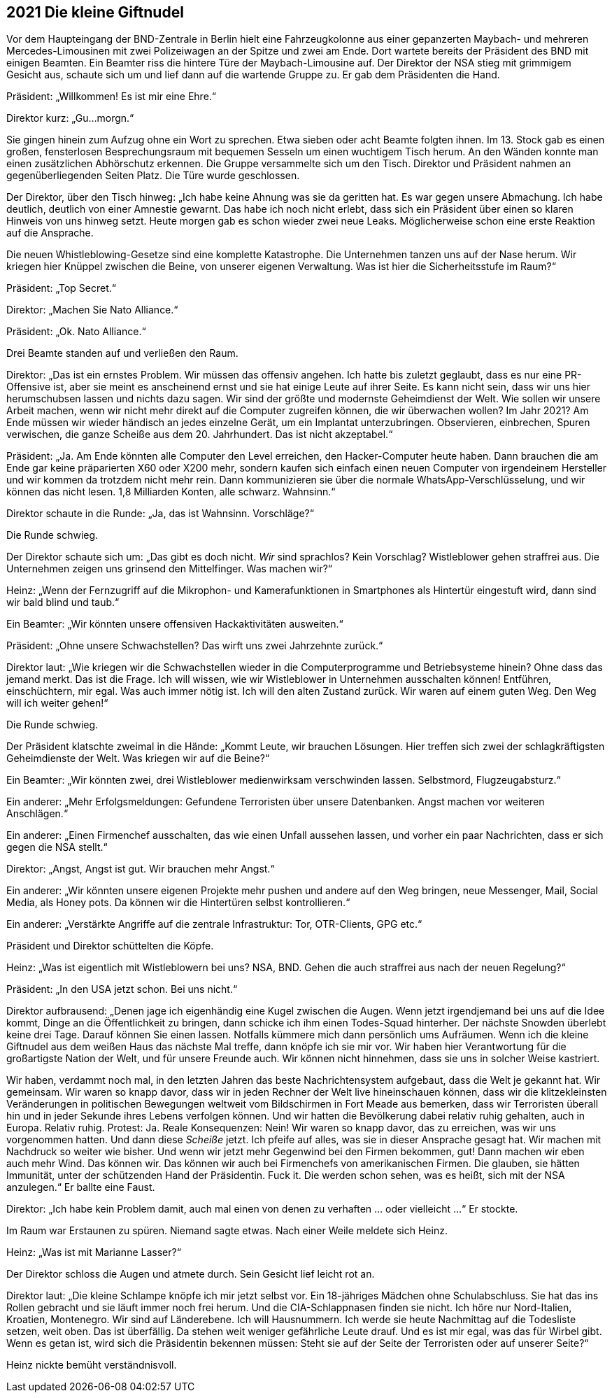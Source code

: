 == [big-number]#2021# Die kleine Giftnudel

[text-caps]#Vor dem Haupteingang# der BND-Zentrale in Berlin hielt eine Fahrzeugkolonne aus einer gepanzerten Maybach- und mehreren Mercedes-Limousinen mit zwei Polizeiwagen an der Spitze und zwei am Ende.
Dort wartete bereits der Präsident des BND mit einigen Beamten.
Ein Beamter riss die hintere Türe der Maybach-Limousine auf.
Der Direktor der NSA stieg mit grimmigem Gesicht aus, schaute sich um und lief dann auf die wartende Gruppe zu.
Er gab dem Präsidenten die Hand.

Präsident: „Willkommen!
Es ist mir eine Ehre.“

Direktor kurz: „Gu...morgn.“

Sie gingen hinein zum Aufzug ohne ein Wort zu sprechen.
Etwa sieben oder acht Beamte folgten ihnen.
Im 13. Stock gab es einen großen, fensterlosen Besprechungsraum mit bequemen Sesseln um einen wuchtigem Tisch herum.
An den Wänden konnte man einen zusätzlichen Abhörschutz erkennen.
Die Gruppe versammelte sich um den Tisch.
Direktor und Präsident nahmen an gegenüberliegenden Seiten Platz.
Die Türe wurde geschlossen.

Der Direktor, über den Tisch hinweg: „Ich habe keine Ahnung was sie da geritten hat.
Es war gegen unsere Abmachung.
Ich habe deutlich, deutlich von einer Amnestie gewarnt.
Das habe ich noch nicht erlebt, dass sich ein Präsident über einen so klaren Hinweis von uns hinweg setzt.
Heute morgen gab es schon wieder zwei neue Leaks.
Möglicherweise schon eine erste Reaktion auf die Ansprache.

Die neuen Whistleblowing-Gesetze sind eine komplette Katastrophe.
Die Unternehmen tanzen uns auf der Nase herum.
Wir kriegen hier Knüppel zwischen die Beine, von unserer eigenen Verwaltung.
Was ist hier die Sicherheitsstufe im Raum?“

Präsident: „Top Secret.“

Direktor: „Machen Sie Nato Alliance.“

Präsident: „Ok. Nato Alliance.“

Drei Beamte standen auf und verließen den Raum.

Direktor: „Das ist ein ernstes Problem.
Wir müssen das offensiv angehen.
Ich hatte bis zuletzt geglaubt, dass es nur eine PR-Offensive ist, aber sie meint es anscheinend ernst und sie hat einige Leute auf ihrer Seite.
Es kann nicht sein, dass wir uns hier herumschubsen lassen und nichts dazu sagen.
Wir sind der größte und modernste Geheimdienst der Welt.
Wie sollen wir unsere Arbeit machen, wenn wir nicht mehr direkt auf die Computer zugreifen können, die wir überwachen wollen?
Im Jahr 2021?
Am Ende müssen wir wieder händisch an jedes einzelne Gerät, um ein Implantat unterzubringen.
Observieren, einbrechen, Spuren verwischen, die ganze Scheiße aus dem 20. Jahrhundert.
Das ist nicht akzeptabel.“

Präsident: „Ja. Am Ende könnten alle Computer den Level erreichen, den Hacker-Computer heute haben.
Dann brauchen die am Ende gar keine präparierten X60 oder X200 mehr, sondern kaufen sich einfach einen neuen Computer von irgendeinem Hersteller und wir kommen da trotzdem nicht mehr rein.
Dann kommunizieren sie über die normale WhatsApp-Verschlüsselung, und wir können das nicht lesen.
1,8 Milliarden Konten, alle schwarz.
Wahnsinn.“

Direktor schaute in die Runde: „Ja, das ist Wahnsinn. Vorschläge?“

Die Runde schwieg.

Der Direktor schaute sich um: „Das gibt es doch nicht.
_Wir_ sind sprachlos?
Kein Vorschlag?
Wistleblower gehen straffrei aus.
Die Unternehmen zeigen uns grinsend den Mittelfinger.
Was machen wir?“

Heinz: „Wenn der Fernzugriff auf die Mikrophon- und Kamerafunktionen in Smartphones als Hintertür eingestuft wird, dann sind wir bald blind und taub.“

Ein Beamter: „Wir könnten unsere offensiven Hackaktivitäten ausweiten.“

Präsident: „Ohne unsere Schwachstellen?
Das wirft uns zwei Jahrzehnte zurück.“

Direktor laut: „Wie kriegen wir die Schwachstellen wieder in die Computerprogramme und Betriebsysteme hinein?
Ohne dass das jemand merkt.
Das ist die Frage.
Ich will wissen, wie wir Wistleblower in Unternehmen ausschalten können!
Entführen, einschüchtern, mir egal.
Was auch immer nötig ist.
Ich will den alten Zustand zurück.
Wir waren auf einem guten Weg.
Den Weg will ich weiter gehen!“

Die Runde schwieg.

Der Präsident klatschte zweimal in die Hände: „Kommt Leute, wir brauchen Lösungen.
Hier treffen sich zwei der schlagkräftigsten Geheimdienste der Welt.
Was kriegen wir auf die Beine?“

Ein Beamter: „Wir könnten zwei, drei Wistleblower medienwirksam verschwinden lassen.
Selbstmord, Flugzeugabsturz.“

Ein anderer: „Mehr Erfolgsmeldungen: Gefundene Terroristen über unsere Datenbanken.
Angst machen vor weiteren Anschlägen.“

Ein anderer: „Einen Firmenchef ausschalten, das wie einen Unfall aussehen lassen, und vorher ein paar Nachrichten, dass er sich gegen die NSA stellt.“

Direktor: „Angst, Angst ist gut. Wir brauchen mehr Angst.“

Ein anderer: „Wir könnten unsere eigenen Projekte mehr pushen und andere auf den Weg bringen, neue Messenger, Mail, Social Media, als Honey pots.
Da können wir die Hintertüren selbst kontrollieren.“

Ein anderer: „Verstärkte Angriffe auf die zentrale Infrastruktur: Tor, OTR-Clients, GPG etc.“

Präsident und Direktor schüttelten die Köpfe.

Heinz: „Was ist eigentlich mit Wistleblowern bei uns?
NSA, BND.
Gehen die auch straffrei aus nach der neuen Regelung?“

Präsident: „In den USA jetzt schon. Bei uns nicht.“

Direktor aufbrausend: „Denen jage ich eigenhändig eine Kugel zwischen die Augen.
Wenn jetzt irgendjemand bei uns auf die Idee kommt, Dinge an die Öffentlichkeit zu bringen, dann schicke ich ihm einen Todes-Squad hinterher.
Der nächste Snowden überlebt keine drei Tage.
Darauf können Sie einen lassen.
Notfalls kümmere mich dann persönlich ums Aufräumen.
Wenn ich die kleine Giftnudel aus dem weißen Haus das nächste Mal treffe, dann knöpfe ich sie mir vor.
Wir haben hier Verantwortung für die großartigste Nation der Welt, und für unsere Freunde auch.
Wir können nicht hinnehmen, dass sie uns in solcher Weise kastriert.

Wir haben, verdammt noch mal, in den letzten Jahren das beste Nachrichtensystem aufgebaut, dass die Welt je gekannt hat.
Wir gemeinsam.
Wir waren so knapp davor, dass wir in jeden Rechner der Welt live hineinschauen können, dass wir die klitzekleinsten Veränderungen in politischen Bewegungen weltweit vom Bildschirmen in Fort Meade aus bemerken, dass wir Terroristen überall hin und in jeder Sekunde ihres Lebens verfolgen können.
Und wir hatten die Bevölkerung dabei relativ ruhig gehalten, auch in Europa.
Relativ ruhig.
Protest: Ja.
Reale Konsequenzen: Nein!
Wir waren so knapp davor, das zu erreichen, was wir uns vorgenommen hatten.
Und dann diese _Scheiße_ jetzt.
Ich pfeife auf alles, was sie in dieser Ansprache gesagt hat.
Wir machen mit Nachdruck so weiter wie bisher.
Und wenn wir jetzt mehr Gegenwind bei den Firmen bekommen, gut!
Dann machen wir eben auch mehr Wind.
Das können wir.
Das können wir auch bei Firmenchefs von amerikanischen Firmen.
Die glauben, sie hätten Immunität, unter der schützenden Hand der Präsidentin.
Fuck it.
Die werden schon sehen, was es heißt, sich mit der NSA anzulegen.“
Er ballte eine Faust.

Direktor: „Ich habe kein Problem damit, auch mal einen von denen zu verhaften ... oder vielleicht ...“ Er stockte. 

Im Raum war Erstaunen zu spüren.
Niemand sagte etwas.
Nach einer Weile meldete sich Heinz.

Heinz: „Was ist mit Marianne Lasser?“

Der Direktor schloss die Augen und atmete durch.
Sein Gesicht lief leicht rot an.

Direktor laut: „Die kleine Schlampe knöpfe ich mir jetzt selbst vor.
Ein 18-jähriges Mädchen ohne Schulabschluss.
Sie hat das ins Rollen gebracht und sie läuft immer noch frei herum.
Und die CIA-Schlappnasen finden sie nicht.
Ich höre nur Nord-Italien, Kroatien, Montenegro.
Wir sind auf Länderebene.
Ich will Hausnummern.
Ich werde sie heute Nachmittag auf die Todesliste setzen, weit oben.
Das ist überfällig.
Da stehen weit weniger gefährliche Leute drauf.
Und es ist mir egal, was das für Wirbel gibt.
Wenn es getan ist, wird sich die Präsidentin bekennen müssen: Steht sie auf der Seite der Terroristen oder auf unserer Seite?“

Heinz nickte bemüht verständnisvoll.
